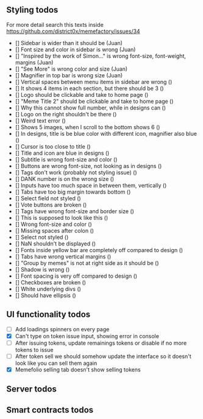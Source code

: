 ** Styling todos
For more detail search this texts inside https://github.com/district0x/memefactory/issues/34

- [] Sidebar is wider than it should be (Juan)
- [] Font size and color in sidebar is wrong (Juan)
- [] "Inspired by the work of Simon..." is wrong font-size, font-weight, margins (Juan)
- [] "See More" is wrong color and size (Juan)
- [] Magnifier in top bar is wrong size (Juan)
- [] Vertical spaces between menu items in sidebar are wrong ()
- [] It shows 4 items in each section, but there should be 3 ()
- [] Logo should be clickable and take to home page ()
- [] "Meme Title 2" should be clickable and take to home page ()
- [] Why this cannot show full number, while in designs can ()
- [] Logo on the right shouldn't be there ()
- [] Weird text error ()
- [] Shows 5 images, when I scroll to the bottom shows 6 ()
- [] In designs, title is be blue color with different icon, magnifier also blue ()
- [] Cursor is too close to title ()
- [] Title and icon are blue in designs ()
- [] Subtitle is wrong font-size and color ()
- [] Buttons are wrong font-size, not looking as in designs ()
- [] Tags don't work (probably not styling issue) ()
- [] DANK number is on the wrong size ()
- [] Inputs have too much space in between them, vertically ()
- [] Tabs have too big margin towards bottom ()
- [] Select field not styled ()
- [] Vote buttons are broken ()
- [] Tags have wrong font-size and border size ()
- [] This is supposed to look like this ()
- [] Wrong font-size and color ()
- [] Missing spaces after colon ()
- [] Select not styled ()
- [] NaN shouldn't be displayed ()
- [] Fonts inside yellow bar are completely off compared to design ()
- [] Tabs have wrong vertical margins ()
- [] "Group by memes" is not at right side as it should be ()
- [] Shadow is wrong ()
- [] Font spacing is very off compared to design ()
- [] Checkboxes are broken ()
- [] White underlying divs ()
- [] Should have ellipsis ()

** UI functionality todos
- [ ] Add loadings spinners on every page
- [X] Can't type on token issue input, showing error in console
- [ ] After issuing tokens, update remainings tokens or disable if no more tokens to issue
- [ ] After token sell we should somehow update the interface so it doesn't look like you can sell them again
- [X] Memefolio selling tab doesn't show selling tokens

** Server todos

** Smart contracts todos




